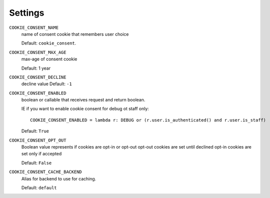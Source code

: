 ========
Settings
========

``COOKIE_CONSENT_NAME``
  name of consent cookie that remembers user choice

  Default: ``cookie_consent``.

``COOKIE_CONSENT_MAX_AGE``
  max-age of consent cookie

  Default: 1 year

``COOKIE_CONSENT_DECLINE``
  decline value
  Default: ``-1``

``COOKIE_CONSENT_ENABLED``
  boolean or callable that receives request and return boolean.

  IE if you want to enable cookie consent for debug ot staff only::

    COOKIE_CONSENT_ENABLED = lambda r: DEBUG or (r.user.is_authenticated() and r.user.is_staff)

  Default: ``True``

``COOKIE_CONSENT_OPT_OUT``
  Boolean value represents if cookies are opt-in or opt-out
  opt-out cookies are set until declined
  opt-in cookies are set only if accepted

  Default: ``False``

``COOKIE_CONSENT_CACHE_BACKEND``
  Alias for backend to use for caching.

  Default: ``default``
